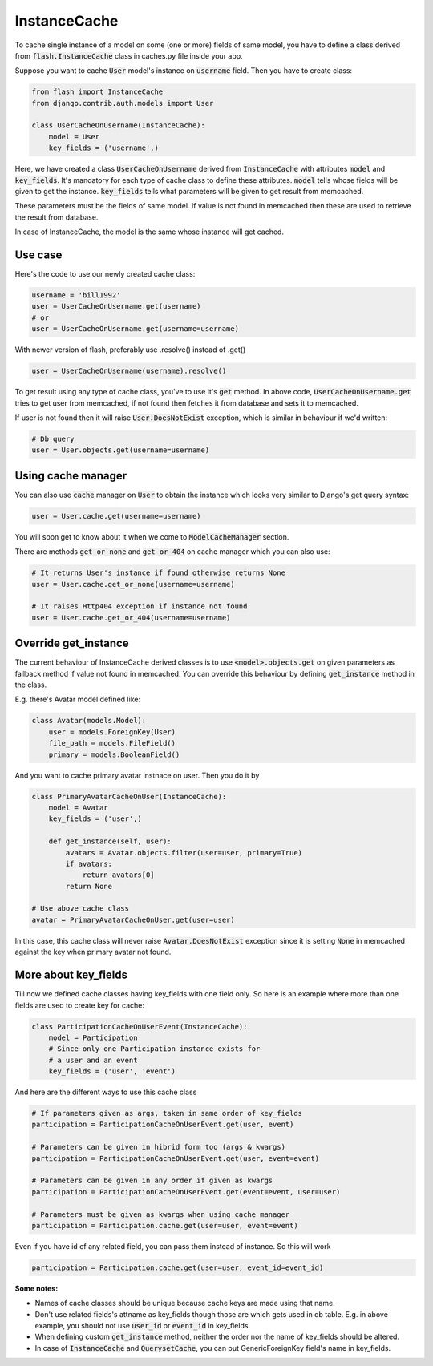 *************
InstanceCache
*************

To cache single instance of a model on some (one or more) fields of same model,
you have to define a class derived from :code:`flash.InstanceCache` class in
caches.py file inside your app.

Suppose you want to cache :code:`User` model's instance on :code:`username`
field. Then you have to create class:

.. code-block:: python

    from flash import InstanceCache
    from django.contrib.auth.models import User

    class UserCacheOnUsername(InstanceCache):
        model = User
        key_fields = ('username',)


Here, we have created a class :code:`UserCacheOnUsername` derived from
:code:`InstanceCache` with attributes :code:`model` and :code:`key_fields`.
It's mandatory for each type of cache class to define these attributes.
:code:`model` tells whose fields will be given to get the instance.
:code:`key_fields` tells what parameters will be given to get result from memcached.

These parameters must be the fields of same model. If value is not found in
memcached then these are used to retrieve the result from database.

In case of InstanceCache, the model is the same whose instance will get cached.


Use case
########

Here's the code to use our newly created cache class:

.. code-block:: python

    username = 'bill1992'
    user = UserCacheOnUsername.get(username)
    # or
    user = UserCacheOnUsername.get(username=username)


With newer version of flash, preferably use .resolve() instead of .get()

.. code-block:: python

    user = UserCacheOnUsername(username).resolve()


To get result using any type of cache class, you've to use it's :code:`get`
method. In above code, :code:`UserCacheOnUsername.get` tries to get user from
memcached, if not found then fetches it from
database and sets it to memcached.

If user is not found then it will raise :code:`User.DoesNotExist` exception,
which is similar in behaviour if we'd written:

.. code-block:: python

    # Db query
    user = User.objects.get(username=username)


Using cache manager
###################

You can also use :code:`cache` manager on :code:`User` to obtain the instance
which looks very similar to Django's get query syntax:

.. code-block:: python

    user = User.cache.get(username=username)

You will soon get to know about it when we come to :code:`ModelCacheManager`
section.

There are methods :code:`get_or_none` and :code:`get_or_404` on cache
manager which you can also use:

.. code-block:: python

    # It returns User's instance if found otherwise returns None
    user = User.cache.get_or_none(username=username)

    # It raises Http404 exception if instance not found
    user = User.cache.get_or_404(username=username)


Override get_instance
#####################

The current behaviour of InstanceCache derived classes is to use
:code:`<model>.objects.get` on given parameters as fallback method if
value not found in memcached.
You can override this behaviour by defining :code:`get_instance`
method in the class.

E.g. there's Avatar model defined like:

.. code-block:: python

    class Avatar(models.Model):
        user = models.ForeignKey(User)
        file_path = models.FileField()
        primary = models.BooleanField()

And you want to cache primary avatar instnace on user.
Then you do it by

.. code-block:: python

    class PrimaryAvatarCacheOnUser(InstanceCache):
        model = Avatar
        key_fields = ('user',)

        def get_instance(self, user):
            avatars = Avatar.objects.filter(user=user, primary=True)
            if avatars:
                return avatars[0]
            return None

    # Use above cache class
    avatar = PrimaryAvatarCacheOnUser.get(user=user)

In this case, this cache class will never raise :code:`Avatar.DoesNotExist`
exception since it is setting :code:`None` in memcached against the key
when primary avatar not found.


More about key_fields
#####################

Till now we defined cache classes having key_fields with one field only.
So here is an example where more than one fields are used to create key
for cache:

.. code-block:: python

    class ParticipationCacheOnUserEvent(InstanceCache):
        model = Participation
        # Since only one Participation instance exists for
        # a user and an event
        key_fields = ('user', 'event')


And here are the different ways to use this cache class

.. code-block:: python

    # If parameters given as args, taken in same order of key_fields
    participation = ParticipationCacheOnUserEvent.get(user, event)

    # Parameters can be given in hibrid form too (args & kwargs)
    participation = ParticipationCacheOnUserEvent.get(user, event=event)

    # Parameters can be given in any order if given as kwargs
    participation = ParticipationCacheOnUserEvent.get(event=event, user=user)

    # Parameters must be given as kwargs when using cache manager
    participation = Participation.cache.get(user=user, event=event)


Even if you have id of any related field, you can pass them instead of
instance. So this will work


.. code-block:: python

    participation = Participation.cache.get(user=user, event_id=event_id)

**Some notes:**

* Names of cache classes should be unique because cache keys are made using that
  name.

* Don't use related fields's attname as key_fields though those are which
  gets used in db table. E.g. in above example,
  you should not use :code:`user_id` or :code:`event_id` in key_fields.

* When defining custom :code:`get_instance` method, neither the order nor
  the name of key_fields should be altered.

* In case of :code:`InstanceCache` and :code:`QuerysetCache`, you can
  put GenericForeignKey field's name in key_fields.
